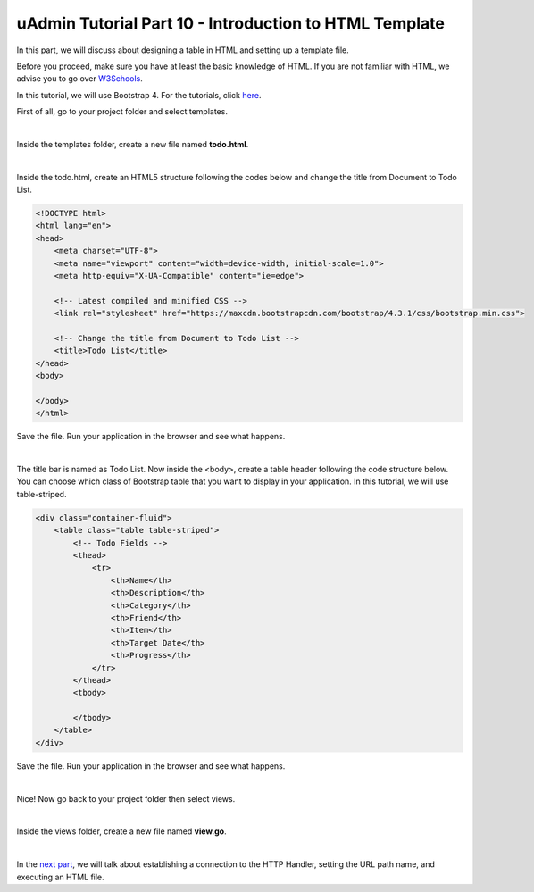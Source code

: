 uAdmin Tutorial Part 10 - Introduction to HTML Template
=======================================================
In this part, we will discuss about designing a table in HTML and setting up a template file.

Before you proceed, make sure you have at least the basic knowledge of HTML. If you are not familiar with HTML, we advise you to go over `W3Schools`_.

.. _W3Schools: https://www.w3schools.com/

In this tutorial, we will use Bootstrap 4. For the tutorials, click `here`_.

.. _here: https://www.w3schools.com/bootstrap4/default.asp

First of all, go to your project folder and select templates.

.. image:: assets/templatesfolderhighlighted.png
   :align: center

|

Inside the templates folder, create a new file named **todo.html**.

.. image:: assets/todohtmlcreate.png
   :align: center

|

Inside the todo.html, create an HTML5 structure following the codes below and change the title from Document to Todo List.

.. code-block:: html

    <!DOCTYPE html>
    <html lang="en">
    <head>
        <meta charset="UTF-8">
        <meta name="viewport" content="width=device-width, initial-scale=1.0">
        <meta http-equiv="X-UA-Compatible" content="ie=edge">

        <!-- Latest compiled and minified CSS -->
        <link rel="stylesheet" href="https://maxcdn.bootstrapcdn.com/bootstrap/4.3.1/css/bootstrap.min.css">

        <!-- Change the title from Document to Todo List -->
        <title>Todo List</title> 
    </head>
    <body>
        
    </body>
    </html>

Save the file. Run your application in the browser and see what happens.

.. image:: assets/todolisthtmltitle.png
   :align: center

|

The title bar is named as Todo List. Now inside the <body>, create a table header following the code structure below. You can choose which class of Bootstrap table that you want to display in your application. In this tutorial, we will use table-striped.

.. code-block:: html

    <div class="container-fluid">
        <table class="table table-striped">
            <!-- Todo Fields -->
            <thead>
                <tr>
                    <th>Name</th>
                    <th>Description</th>
                    <th>Category</th>
                    <th>Friend</th>
                    <th>Item</th>
                    <th>Target Date</th>
                    <th>Progress</th>
                </tr>
            </thead>
            <tbody>

            </tbody>
        </table>
    </div>

Save the file. Run your application in the browser and see what happens.

.. image:: assets/todolisthtmlheader.png

|

Nice! Now go back to your project folder then select views.

.. image:: assets/viewsfolderhighlighted.png
   :align: center

|

Inside the views folder, create a new file named **view.go**.

.. image:: assets/viewgofile.png

|

In the `next part`_, we will talk about establishing a connection to the HTTP Handler, setting the URL path name, and executing an HTML file.

.. _next part: https://uadmin-docs.readthedocs.io/en/latest/tutorial/part11.html

